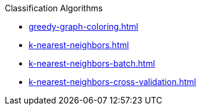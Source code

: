 .Classification Algorithms
* xref:greedy-graph-coloring.adoc[]
* xref:k-nearest-neighbors.adoc[]
* xref:k-nearest-neighbors-batch.adoc[]
* xref:k-nearest-neighbors-cross-validation.adoc[]
